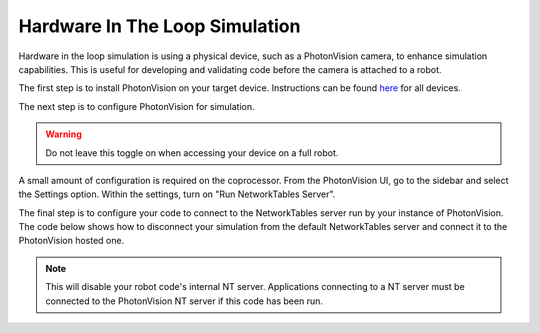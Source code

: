 Hardware In The Loop Simulation
===============================

Hardware in the loop simulation is using a physical device, such as a PhotonVision camera, to enhance simulation capabilities.  
This is useful for developing and validating code before the camera is attached to a robot.

The first step is to install PhotonVision on your target device.  Instructions can be found `here <https://docs.photonvision.org/en/latest/docs/getting-started/installation/sw_install/index.html>`_ for all devices.

The next step is to configure PhotonVision for simulation.

.. warning:: Do not leave this toggle on when accessing your device on a full robot.

A small amount of configuration is required on the coprocessor.
From the PhotonVision UI, go to the sidebar and select the Settings option.  Within the settings, turn on "Run NetworkTables Server".

The final step is to configure your code to connect to the NetworkTables server run by your instance of PhotonVision.
The code below shows how to disconnect your simulation from the default NetworkTables server and connect it to the PhotonVision hosted one.

.. note:: This will disable your robot code's internal NT server.  Applications connecting to a NT server must be connected to the PhotonVision NT server if this code has been run.

.. tab-set-code::
   .. code-block:: java

      if(RobotBase.isSimulation()) {
         NetworkTableInstance inst = NetworkTableInstance.getDefault();
         inst.stopServer();
         // Change the IP address in the below function to the IP address you use to connect to the PhotonVision UI.
         inst.setServer("photonvision.local");
         inst.startClient4("Robot Simulation");
      }

   .. code-block:: c++

      // Change the IP address to the address of your PhotonVision instance
      // TODO
